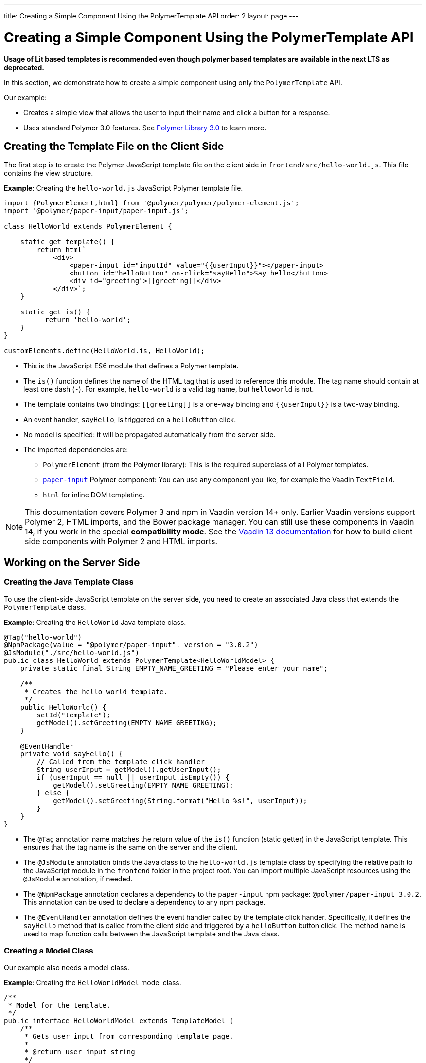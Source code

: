 ---
title: Creating a Simple Component Using the PolymerTemplate API
order: 2
layout: page
---


= Creating a Simple Component Using the PolymerTemplate API

*Usage of Lit based templates is recommended even though polymer based templates are available in the next LTS as deprecated.*

In this section, we demonstrate how to create a simple component using only the `PolymerTemplate` API.

Our example:

* Creates a simple view that allows the user to input their name and click a button for a response.

* Uses standard Polymer 3.0 features. See https://www.polymer-project.org/3.0/docs/about_30[Polymer Library 3.0] to learn more.



== Creating the Template File on the Client Side

The first step is to create the Polymer JavaScript template file on the client side in `frontend/src/hello-world.js`. This file contains the view structure.

*Example*: Creating the `hello-world.js` JavaScript Polymer template file.

[source,js]
----
import {PolymerElement,html} from '@polymer/polymer/polymer-element.js';
import '@polymer/paper-input/paper-input.js';

class HelloWorld extends PolymerElement {

    static get template() {
        return html`
            <div>
                <paper-input id="inputId" value="{{userInput}}"></paper-input>
                <button id="helloButton" on-click="sayHello">Say hello</button>
                <div id="greeting">[[greeting]]</div>
            </div>`;
    }

    static get is() {
          return 'hello-world';
    }
}

customElements.define(HelloWorld.is, HelloWorld);
----

* This is the JavaScript ES6 module that defines a Polymer template.
* The `is()` function defines the name of the HTML tag that is used to reference this module. The tag name should contain at least one dash (`-`). For example, `hello-world` is a valid tag name, but `helloworld` is not.
* The template contains two bindings: `\[[greeting]]` is a one-way binding and `{{userInput}}` is a two-way binding.
* An event handler, `sayHello`, is triggered on a `helloButton` click.
* No model is specified: it will be propagated automatically from the server side.
* The imported dependencies are:
** `PolymerElement` (from the Polymer library): This is the required superclass of all Polymer templates.
** https://github.com/PolymerElements/paper-input[`paper-input`] Polymer component: You can use any component you like, for example the Vaadin `TextField`.
** `html` for inline DOM templating.

[NOTE]
This documentation covers Polymer 3 and npm in Vaadin version 14+ only. Earlier Vaadin versions support Polymer 2, HTML imports, and the Bower package manager. You can still use these components in Vaadin 14, if you work in the special *compatibility mode*. See the https://vaadin.com/docs/v13/flow/templates/polymer-templates/tutorial-template-basic.html[Vaadin 13 documentation] for how to build client-side components with Polymer 2 and HTML imports.


== Working on the Server Side

=== Creating the Java Template Class

To use the client-side JavaScript template on the server side, you need to create an associated Java class that extends the `PolymerTemplate` class.

*Example*: Creating the `HelloWorld` Java template class.

[source,java]
----
@Tag("hello-world")
@NpmPackage(value = "@polymer/paper-input", version = "3.0.2")
@JsModule("./src/hello-world.js")
public class HelloWorld extends PolymerTemplate<HelloWorldModel> {
    private static final String EMPTY_NAME_GREETING = "Please enter your name";

    /**
     * Creates the hello world template.
     */
    public HelloWorld() {
        setId("template");
        getModel().setGreeting(EMPTY_NAME_GREETING);
    }

    @EventHandler
    private void sayHello() {
        // Called from the template click handler
        String userInput = getModel().getUserInput();
        if (userInput == null || userInput.isEmpty()) {
            getModel().setGreeting(EMPTY_NAME_GREETING);
        } else {
            getModel().setGreeting(String.format("Hello %s!", userInput));
        }
    }
}
----
* The `@Tag` annotation name matches the return value of the `is()` function (static getter) in the JavaScript template. This ensures that the tag name is the same on the server and the client.
* The `@JsModule` annotation binds the Java class to the `hello-world.js` template class by specifying the relative path to the JavaScript module in the `frontend` folder in the project root. You can import multiple JavaScript resources using the `@JsModule` annotation, if needed.
* The `@NpmPackage` annotation declares a dependency to the `paper-input` npm package: `@polymer/paper-input 3.0.2`. This annotation can be used to declare a dependency to any npm package.
* The `@EventHandler` annotation defines the event handler called by the template click hander. Specifically, it defines the `sayHello` method that is called from the client side and triggered by a `helloButton` button click. The method name is used to map function calls between the JavaScript template and the Java class.

=== Creating a Model Class

Our example also needs a model class.

*Example*: Creating the `HelloWorldModel` model class.

[source,java]
----
/**
 * Model for the template.
 */
public interface HelloWorldModel extends TemplateModel {
    /**
     * Gets user input from corresponding template page.
     *
     * @return user input string
     */
    String getUserInput();

    /**
     * Sets greeting that is displayed in corresponding template page.
     *
     * @param greeting
     *            greeting string
     */
    void setGreeting(String greeting);
}
----

* The model class describes all properties passed to the `html` template and used on the client side.
* It is a simple Java interface that:
** Extends the `TemplateModel` interface.
** Defines getter and/or setter methods for properties.
* To use a model, you need to specify it when extending the `PolymerTemplate` class. It is not necessary to create a model object yourself, because Vaadin handles this for you. All you need to do is create the interface.
* You can access the model instance using the `getModel()` method inside the template Java class.


== Using the Polymer Template

You can now use the `HelloWorld` component in the same way as any other component.

*Example*: Using the `HelloWorld` component in a Java class.

[source,java]
----
HelloWorld hello = new HelloWorld();

Div layout = new Div();
layout.add(hello);
----

[NOTE]
Some browsers, like IE11 and Safari 9, do not support ES modules. To ensure that your component works in these browsers, you can configure this in the `vaadin-maven-plugin` in your `pom.xml`. See <<{articles}/guide/production#,Deploying to Production>> for more.
